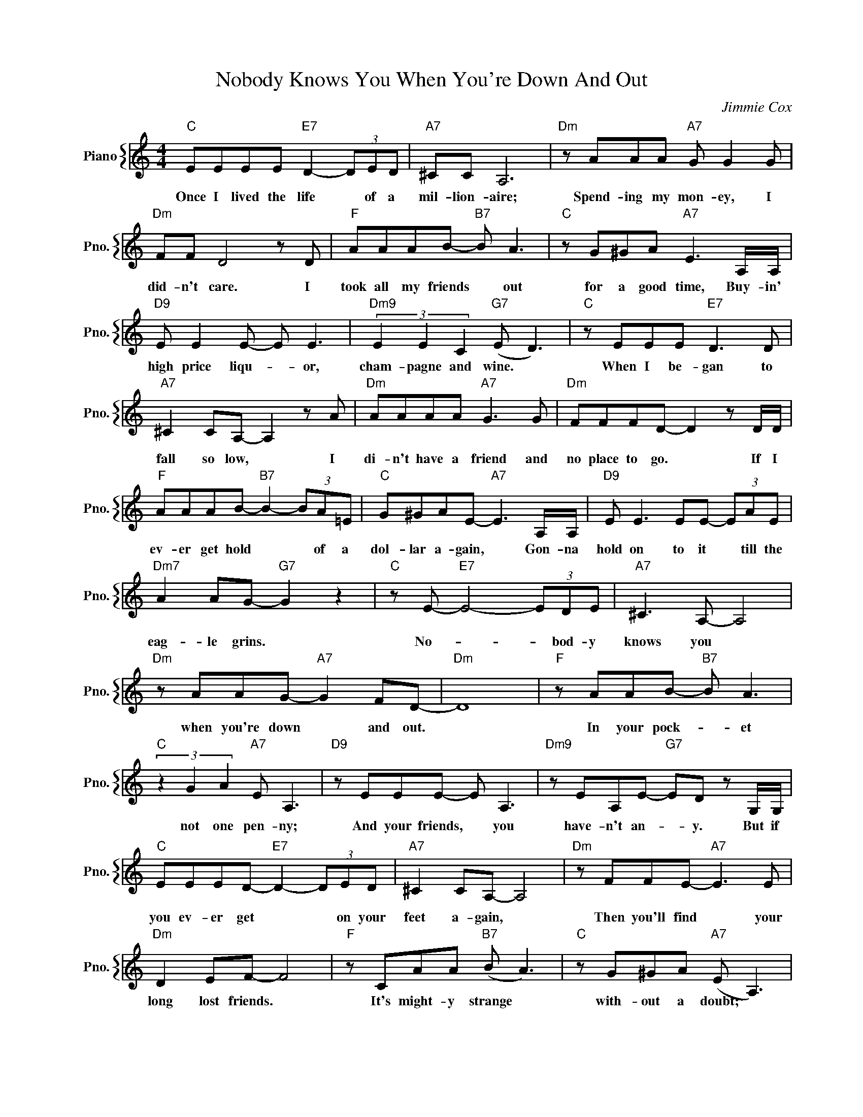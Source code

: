 X:1
T:Nobody Knows You When You're Down And Out
C:Jimmie Cox
%%score { 1 }
L:1/4
M:4/4
I:linebreak $
K:C
V:1 treble nm="Piano" snm="Pno."
V:1
"C" E/E/E/E/"E7" D- (3D/E/D/ |"A7" ^C/C/ A,3 |"Dm" z/ A/A/A/"A7" G/ G G/ |$"Dm" F/F/ D2 z/ D/ | %4
w: Once I lived the life * of a|mil- lion- aire;|Spend- ing my mon- ey, I|did- n't care. I|
"F" A/A/A/B/-"B7" B/ A3/2 |"C" z/ G/^G/A/"A7" E3/2 A,/4A,/4 |$"D9" E/ E E/- E/ E3/2 | %7
w: took all my friends * out|for a good time, Buy- in'|high price liqu- * or,|
"Dm9" (3E E C"G7" (E/ D3/2) |"C" z/ E/E/E/"E7" D3/2 D/ |$"A7" ^C C/A,/- A, z/ A/ | %10
w: cham- pagne and wine. *|When I be- gan to|fall so low, * I|
"Dm" A/A/A/A/"A7" G3/2 G/ |"Dm" F/F/F/D/- D z/ D/4D/4 |$"F" A/A/A/B/-"B7" B- (3B/A/=E/ | %13
w: di- n't have a friend and|no place to go. * If I|ev- er get hold * * of a|
"C" G/^G/A/E/-"A7" E3/2 A,/4A,/4 |"D9" E/ E3/2 E/E/- (3E/A/E/ |$"Dm7" A A/G/-"G7" G z | %16
w: dol- lar a- gain, * Gon- na|hold on to it * till the|eag- le grins. *|
"C" z/ E/-"E7" E2- (3E/D/E/ |"A7" ^C3/2 A,/- A,2 |$"Dm" z/ A/A/G/-"A7" G F/D/- |"Dm" D4 | %20
w: No- * * bod- y|knows you *|when you're down * and out.||
"F" z/ A/A/B/-"B7" B/ A3/2 |$"C" (3z G A"A7" E/ A,3/2 |"D9" z/ E/E/E/- E/ A,3/2 | %23
w: In your pock- * et|not one pen- ny;|And your friends, * you|
"Dm9" z/ E/A,/E/-"G7" E/D/ z/ G,/4G,/4 |$"C" E/E/E/D/-"E7" D- (3D/E/D/ |"A7" ^C C/A,/- A,2 | %26
w: have- n't an- * y. But if|you ev- er get * * on your|feet a- gain, *|
"Dm" z/ F/F/E/-"A7" E3/2 E/ |$"Dm" D E/F/- F2 |"F" z/ C/A/A/"B7" (B/ A3/2) | %29
w: Then you'll find * your|long lost friends. *|It's might- y strange *|
"C" z/ G/^G/A/"A7" (E/ A,3/2) |$"D9" z/ E/C/A,/ E/D/C/A,/ |"G7" z/ E A/"C" (E/C/)"A7"A/A/- |$ %32
w: with- out a doubt; *|No- bod- y knows you when you're|down and out. * I mean|
"D7" A/A/A/(G/-"G7" G/A/- (3A/)(_E/D/) |"C" C3 z | %34
w: * when you're down * * * and *|out.|

